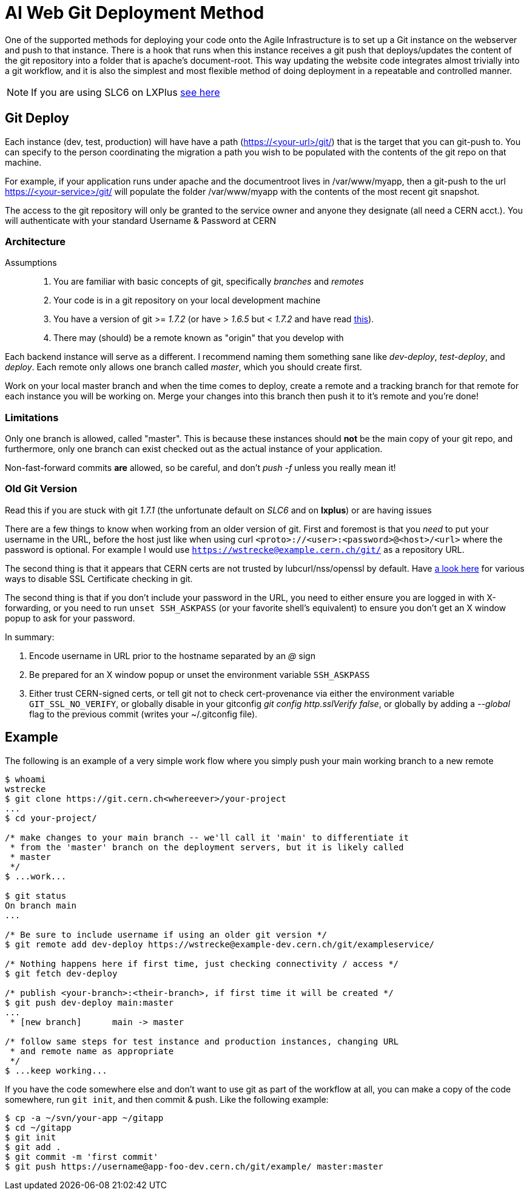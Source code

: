 ifdef::env-github[:outfilesuffix: .adoc]

AI Web Git Deployment Method
============================

One of the supported methods for deploying your code onto the Agile
Infrastructure is to set up a Git instance on the webserver and push to that
instance. There is a hook that runs when this instance receives a git push that
deploys/updates the content of the git repository into a folder that is apache's
document-root. This way updating the website code integrates almost trivially
into a git workflow, and it is also the simplest and most flexible method of
doing deployment in a repeatable and controlled manner.

NOTE: If you are using SLC6 on LXPlus <<old-git-version,see here>>

Git Deploy
----------

Each instance (dev, test, production) will have have a path (https://<your-url>/git/)
that is the target that you can git-push to. You can specify to the person
coordinating the migration a path you wish to be populated with the contents of
the git repo on that machine.

For example, if your application runs under apache and the documentroot lives in
/var/www/myapp, then a git-push to the url https://<your-service>/git/ will
populate the folder /var/www/myapp with the contents of the most recent git
snapshot.

The access to the git repository will only be granted to the service owner and
anyone they designate (all need a CERN acct.). You will authenticate with your
standard Username & Password at CERN

Architecture
~~~~~~~~~~~~

Assumptions::
. You are familiar with basic concepts of git, specifically _branches_ and
  _remotes_
. Your code is in a git repository on your local development machine
. You have a version of git >= '1.7.2' (or have > '1.6.5' but < '1.7.2' and
have read <<old-git-version,this>>).
. There may (should) be a remote known as "origin" that you develop with

Each backend instance will serve as a different. I recommend naming
them something sane like _dev-deploy_, _test-deploy_, and _deploy_. Each remote
only allows one branch called _master_, which you should create first.

Work on your local master branch and when the time comes to deploy, create a
remote and a tracking branch for that remote for each instance you will be
working on. Merge your changes into this branch then push it to it's remote and
you're done!

Limitations
~~~~~~~~~~~

Only one branch is allowed, called "master". This is because these instances
should *not* be the main copy of your git repo, and furthermore, only one branch
can exist checked out as the actual instance of your application.

Non-fast-forward commits *are* allowed, so be careful, and don't _push -f_
unless you really mean it!

Old Git Version
~~~~~~~~~~~~~~~

Read this if you are stuck with git '1.7.1' (the unfortunate default on 'SLC6'
and on *lxplus*) or are having issues

There are a few things to know when working from an older version of git. First
and foremost is that you _need_ to put your username in the URL, before the host
just like when using curl +<proto>://<user>:<password>@<host>/<url>+ where the
password is optional. For example I would use
+https://wstrecke@example.cern.ch/git/+ as a repository URL.

The second thing is that it appears that CERN certs are not trusted by
lubcurl/nss/openssl by default. Have
http://stackoverflow.com/a/11622001[a look here] for various ways to disable
SSL Certificate checking in git.

The second thing is that if you don't include your password in the URL, you need
to either ensure you are logged in with X-forwarding, or you need to run +unset
SSH_ASKPASS+ (or your favorite shell's equivalent) to ensure you don't get an X
window popup to ask for your password.

In summary:

. Encode username in URL prior to the hostname separated by an '@' sign
. Be prepared for an X window popup or unset the environment variable
  +SSH_ASKPASS+
. Either trust CERN-signed certs, or tell git not to check cert-provenance via
  either the environment variable +GIT_SSL_NO_VERIFY+, or globally disable in
  your gitconfig 'git config http.sslVerify false', or globally by adding a
  '--global' flag to the previous commit (writes your ~/.gitconfig file).

Example
-------

The following is an example of a very simple work flow where you simply push
your main working branch to a new remote

---------
$ whoami
wstrecke
$ git clone https://git.cern.ch<whereever>/your-project
...
$ cd your-project/

/* make changes to your main branch -- we'll call it 'main' to differentiate it
 * from the 'master' branch on the deployment servers, but it is likely called
 * master
 */
$ ...work...

$ git status
On branch main
...

/* Be sure to include username if using an older git version */
$ git remote add dev-deploy https://wstrecke@example-dev.cern.ch/git/exampleservice/

/* Nothing happens here if first time, just checking connectivity / access */
$ git fetch dev-deploy

/* publish <your-branch>:<their-branch>, if first time it will be created */
$ git push dev-deploy main:master
...
 * [new branch]      main -> master

/* follow same steps for test instance and production instances, changing URL
 * and remote name as appropriate
 */
$ ...keep working...

---------

If you have the code somewhere else and don't want to use git as part of the
workflow at all, you can make a copy of the code somewhere, run +git init+, and
then commit & push. Like the following example:

-------
$ cp -a ~/svn/your-app ~/gitapp
$ cd ~/gitapp
$ git init
$ git add .
$ git commit -m 'first commit'
$ git push https://username@app-foo-dev.cern.ch/git/example/ master:master
-------
